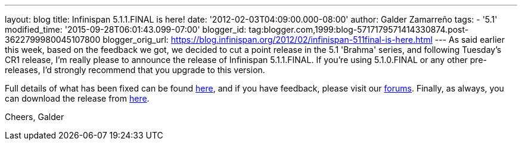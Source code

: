 ---
layout: blog
title: Infinispan 5.1.1.FINAL is here!
date: '2012-02-03T04:09:00.000-08:00'
author: Galder Zamarreño
tags:
- '5.1'
modified_time: '2015-09-28T06:01:43.099-07:00'
blogger_id: tag:blogger.com,1999:blog-5717179571414330874.post-3622799980045107800
blogger_orig_url: https://blog.infinispan.org/2012/02/infinispan-511final-is-here.html
---
As said earlier this week, based on the feedback we got, we decided to
cut a point release in the 5.1 'Brahma' series, and following Tuesday's
CR1 release, I'm really please to announce the release of Infinispan
5.1.1.FINAL. If you're using 5.1.0.FINAL or any other pre-releases, I'd
strongly recommend that you upgrade to this version.

Full details of what has been fixed can be found
https://issues.jboss.org/secure/ReleaseNote.jspa?projectId=12310799&version=12318960[here],
and if you have feedback, please visit our
http://community.jboss.org/en/infinispan?view=discussions[forums].
Finally, as always, you can download the release
from http://www.jboss.org/infinispan/downloads[here].

Cheers,
Galder
